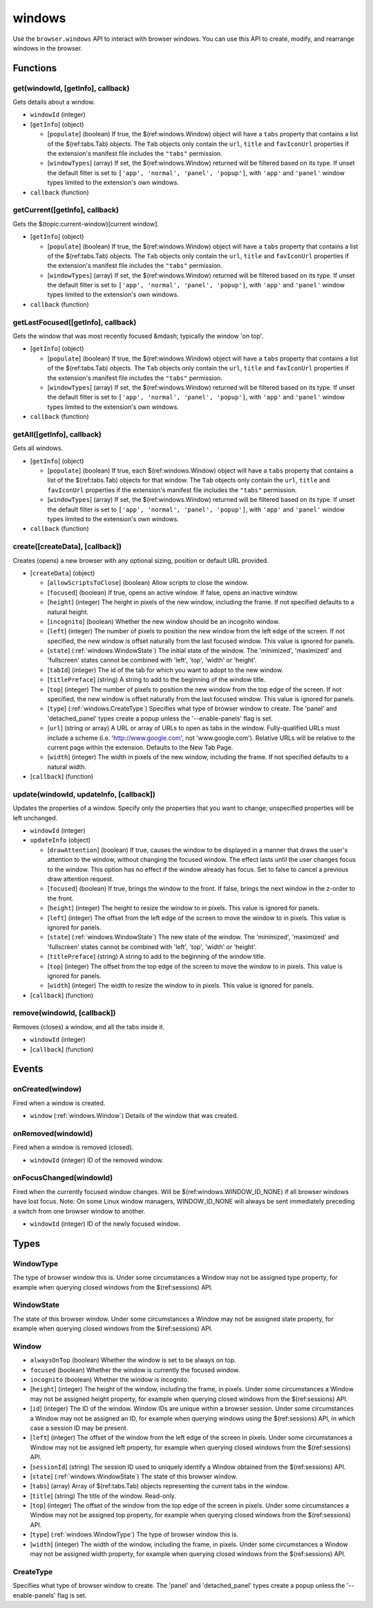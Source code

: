 =======
windows
=======

Use the ``browser.windows`` API to interact with browser windows. You can use this API to create, modify, and rearrange windows in the browser.

Functions
=========

.. _windows.get:

get(windowId, [getInfo], callback)
----------------------------------

Gets details about a window.

- ``windowId`` (integer)
- [``getInfo``] (object) 

  - [``populate``] (boolean) If true, the $(ref:windows.Window) object will have a ``tabs`` property that contains a list of the $(ref:tabs.Tab) objects. The ``Tab`` objects only contain the ``url``, ``title`` and ``favIconUrl`` properties if the extension's manifest file includes the ``"tabs"`` permission.
  - [``windowTypes``] (array) If set, the $(ref:windows.Window) returned will be filtered based on its type. If unset the default filter is set to ``['app', 'normal', 'panel', 'popup']``, with ``'app'`` and ``'panel'`` window types limited to the extension's own windows.

- ``callback`` (function)

.. _windows.getCurrent:

getCurrent([getInfo], callback)
-------------------------------

Gets the $(topic:current-window)[current window].

- [``getInfo``] (object) 

  - [``populate``] (boolean) If true, the $(ref:windows.Window) object will have a ``tabs`` property that contains a list of the $(ref:tabs.Tab) objects. The ``Tab`` objects only contain the ``url``, ``title`` and ``favIconUrl`` properties if the extension's manifest file includes the ``"tabs"`` permission.
  - [``windowTypes``] (array) If set, the $(ref:windows.Window) returned will be filtered based on its type. If unset the default filter is set to ``['app', 'normal', 'panel', 'popup']``, with ``'app'`` and ``'panel'`` window types limited to the extension's own windows.

- ``callback`` (function)

.. _windows.getLastFocused:

getLastFocused([getInfo], callback)
-----------------------------------

Gets the window that was most recently focused &mdash; typically the window 'on top'.

- [``getInfo``] (object) 

  - [``populate``] (boolean) If true, the $(ref:windows.Window) object will have a ``tabs`` property that contains a list of the $(ref:tabs.Tab) objects. The ``Tab`` objects only contain the ``url``, ``title`` and ``favIconUrl`` properties if the extension's manifest file includes the ``"tabs"`` permission.
  - [``windowTypes``] (array) If set, the $(ref:windows.Window) returned will be filtered based on its type. If unset the default filter is set to ``['app', 'normal', 'panel', 'popup']``, with ``'app'`` and ``'panel'`` window types limited to the extension's own windows.

- ``callback`` (function)

.. _windows.getAll:

getAll([getInfo], callback)
---------------------------

Gets all windows.

- [``getInfo``] (object) 

  - [``populate``] (boolean) If true, each $(ref:windows.Window) object will have a ``tabs`` property that contains a list of the $(ref:tabs.Tab) objects for that window. The ``Tab`` objects only contain the ``url``, ``title`` and ``favIconUrl`` properties if the extension's manifest file includes the ``"tabs"`` permission.
  - [``windowTypes``] (array) If set, the $(ref:windows.Window) returned will be filtered based on its type. If unset the default filter is set to ``['app', 'normal', 'panel', 'popup']``, with ``'app'`` and ``'panel'`` window types limited to the extension's own windows.

- ``callback`` (function)

.. _windows.create:

create([createData], [callback])
--------------------------------

Creates (opens) a new browser with any optional sizing, position or default URL provided.

- [``createData``] (object)

  - [``allowScriptsToClose``] (boolean) Allow scripts to close the window.
  - [``focused``] (boolean) If true, opens an active window. If false, opens an inactive window.
  - [``height``] (integer) The height in pixels of the new window, including the frame. If not specified defaults to a natural height.
  - [``incognito``] (boolean) Whether the new window should be an incognito window.
  - [``left``] (integer) The number of pixels to position the new window from the left edge of the screen. If not specified, the new window is offset naturally from the last focused window. This value is ignored for panels.
  - [``state``] (:ref:`windows.WindowState`) The initial state of the window. The 'minimized', 'maximized' and 'fullscreen' states cannot be combined with 'left', 'top', 'width' or 'height'.
  - [``tabId``] (integer) The id of the tab for which you want to adopt to the new window.
  - [``titlePreface``] (string) A string to add to the beginning of the window title.
  - [``top``] (integer) The number of pixels to position the new window from the top edge of the screen. If not specified, the new window is offset naturally from the last focused window. This value is ignored for panels.
  - [``type``] (:ref:`windows.CreateType`) Specifies what type of browser window to create. The 'panel' and 'detached_panel' types create a popup unless the '--enable-panels' flag is set.
  - [``url``] (string or array) A URL or array of URLs to open as tabs in the window. Fully-qualified URLs must include a scheme (i.e. 'http://www.google.com', not 'www.google.com'). Relative URLs will be relative to the current page within the extension. Defaults to the New Tab Page.
  - [``width``] (integer) The width in pixels of the new window, including the frame. If not specified defaults to a natural width.

- [``callback``] (function)

.. _windows.update:

update(windowId, updateInfo, [callback])
----------------------------------------

Updates the properties of a window. Specify only the properties that you want to change; unspecified properties will be left unchanged.

- ``windowId`` (integer)
- ``updateInfo`` (object)

  - [``drawAttention``] (boolean) If true, causes the window to be displayed in a manner that draws the user's attention to the window, without changing the focused window. The effect lasts until the user changes focus to the window. This option has no effect if the window already has focus. Set to false to cancel a previous draw attention request.
  - [``focused``] (boolean) If true, brings the window to the front. If false, brings the next window in the z-order to the front.
  - [``height``] (integer) The height to resize the window to in pixels. This value is ignored for panels.
  - [``left``] (integer) The offset from the left edge of the screen to move the window to in pixels. This value is ignored for panels.
  - [``state``] (:ref:`windows.WindowState`) The new state of the window. The 'minimized', 'maximized' and 'fullscreen' states cannot be combined with 'left', 'top', 'width' or 'height'.
  - [``titlePreface``] (string) A string to add to the beginning of the window title.
  - [``top``] (integer) The offset from the top edge of the screen to move the window to in pixels. This value is ignored for panels.
  - [``width``] (integer) The width to resize the window to in pixels. This value is ignored for panels.

- [``callback``] (function)

.. _windows.remove:

remove(windowId, [callback])
----------------------------

Removes (closes) a window, and all the tabs inside it.

- ``windowId`` (integer)
- [``callback``] (function)

Events
======

.. _windows.onCreated:

onCreated(window)
-----------------

Fired when a window is created.

- ``window`` (:ref:`windows.Window`) Details of the window that was created.

.. _windows.onRemoved:

onRemoved(windowId)
-------------------

Fired when a window is removed (closed).

- ``windowId`` (integer) ID of the removed window.

.. _windows.onFocusChanged:

onFocusChanged(windowId)
------------------------

Fired when the currently focused window changes. Will be $(ref:windows.WINDOW_ID_NONE) if all browser windows have lost focus. Note: On some Linux window managers, WINDOW_ID_NONE will always be sent immediately preceding a switch from one browser window to another.

- ``windowId`` (integer) ID of the newly focused window.

Types
=====

.. _windows.WindowType:

WindowType
----------

The type of browser window this is. Under some circumstances a Window may not be assigned type property, for example when querying closed windows from the $(ref:sessions) API.

.. _windows.WindowState:

WindowState
-----------

The state of this browser window. Under some circumstances a Window may not be assigned state property, for example when querying closed windows from the $(ref:sessions) API.

.. _windows.Window:

Window
------

- ``alwaysOnTop`` (boolean) Whether the window is set to be always on top.
- ``focused`` (boolean) Whether the window is currently the focused window.
- ``incognito`` (boolean) Whether the window is incognito.
- [``height``] (integer) The height of the window, including the frame, in pixels. Under some circumstances a Window may not be assigned height property, for example when querying closed windows from the $(ref:sessions) API.
- [``id``] (integer) The ID of the window. Window IDs are unique within a browser session. Under some circumstances a Window may not be assigned an ID, for example when querying windows using the $(ref:sessions) API, in which case a session ID may be present.
- [``left``] (integer) The offset of the window from the left edge of the screen in pixels. Under some circumstances a Window may not be assigned left property, for example when querying closed windows from the $(ref:sessions) API.
- [``sessionId``] (string) The session ID used to uniquely identify a Window obtained from the $(ref:sessions) API.
- [``state``] (:ref:`windows.WindowState`) The state of this browser window.
- [``tabs``] (array) Array of $(ref:tabs.Tab) objects representing the current tabs in the window.
- [``title``] (string) The title of the window. Read-only.
- [``top``] (integer) The offset of the window from the top edge of the screen in pixels. Under some circumstances a Window may not be assigned top property, for example when querying closed windows from the $(ref:sessions) API.
- [``type``] (:ref:`windows.WindowType`) The type of browser window this is.
- [``width``] (integer) The width of the window, including the frame, in pixels. Under some circumstances a Window may not be assigned width property, for example when querying closed windows from the $(ref:sessions) API.

.. _windows.CreateType:

CreateType
----------

Specifies what type of browser window to create. The 'panel' and 'detached_panel' types create a popup unless the '--enable-panels' flag is set.
